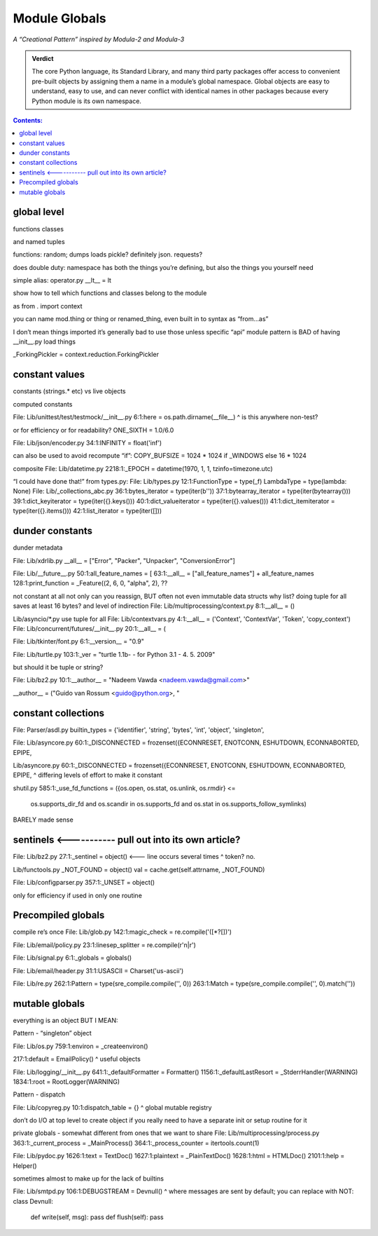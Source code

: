 
================
 Module Globals
================

*A “Creational Pattern” inspired by Modula-2 and Modula-3*

.. admonition:: Verdict

   The core Python language,
   its Standard Library,
   and many third party packages
   offer access to convenient pre-built objects
   by assigning them a name in a module’s global namespace.
   Global objects are easy to understand, easy to use,
   and can never conflict with identical names in other packages
   because every Python module is its own namespace.


.. TODO Add this one I do the singleton:
   Module globals are more common in Python
   than the Gang of Four’s :doc:`gang-of-four/singleton`,
   which was a trick to avoid creating any more global names than necessary
   in languages without the benefit of a module system.

.. contents:: Contents:
   :backlinks: none

.. TODO mention how for verbs, not nouns, we put methods in the global
   namespace; exmaples are random and json modules

global level
============

functions classes

and named tuples

functions: random; dumps loads pickle? definitely json. requests?

does double duty:
namespace has both the things you’re defining,
but also the things you yourself need

simple alias:
operator.py __lt__ = lt

show how to tell which functions and classes belong to the module

as from . import context

you can name mod.thing
or thing
or renamed_thing, even built in to syntax
as “from...as”

I don’t mean things imported
it’s generally bad to use those unless specific “api” module
pattern is BAD of having __init__.py load things

_ForkingPickler = context.reduction.ForkingPickler

constant values
===============

constants (strings.* etc) vs live objects

computed constants

File: Lib/unittest/test/testmock/__init__.py
6:1:here = os.path.dirname(__file__)
^ is this anywhere non-test?

or for efficiency or for readability? ONE_SIXTH = 1.0/6.0

File: Lib/json/encoder.py
34:1:INFINITY = float('inf')

can also be used to avoid recompute “if”:
COPY_BUFSIZE = 1024 * 1024 if _WINDOWS else 16 * 1024

composite
File: Lib/datetime.py
2218:1:_EPOCH = datetime(1970, 1, 1, tzinfo=timezone.utc)

“I could have done that!”
from types.py:
File: Lib/types.py
12:1:FunctionType = type(_f)
LambdaType = type(lambda: None)
File: Lib/_collections_abc.py
36:1:bytes_iterator = type(iter(b''))
37:1:bytearray_iterator = type(iter(bytearray()))
39:1:dict_keyiterator = type(iter({}.keys()))
40:1:dict_valueiterator = type(iter({}.values()))
41:1:dict_itemiterator = type(iter({}.items()))
42:1:list_iterator = type(iter([]))

dunder constants
================

dunder metadata

File: Lib/xdrlib.py
__all__ = ["Error", "Packer", "Unpacker", "ConversionError"]

File: Lib/__future__.py
50:1:all_feature_names = [
63:1:__all__ = ["all_feature_names"] + all_feature_names
128:1:print_function = _Feature((2, 6, 0, "alpha", 2),
??

not constant at all
not only can you reassign, BUT often not even immutable data structs
why list?
doing tuple for all saves at least 16 bytes? and level of indirection
File: Lib/multiprocessing/context.py
8:1:__all__ = ()

Lib/asyncio/*.py use tuple for all
File: Lib/contextvars.py
4:1:__all__ = ('Context', 'ContextVar', 'Token', 'copy_context')
File: Lib/concurrent/futures/__init__.py
20:1:__all__ = (

File: Lib/tkinter/font.py
6:1:__version__ = "0.9"

File: Lib/turtle.py
103:1:_ver = "turtle 1.1b- - for Python 3.1   -  4. 5. 2009"

but should it be tuple or string?

File: Lib/bz2.py
10:1:__author__ = "Nadeem Vawda <nadeem.vawda@gmail.com>"

__author__ = ("Guido van Rossum <guido@python.org>, "

constant collections
====================

File: Parser/asdl.py
builtin_types = {'identifier', 'string', 'bytes', 'int', 'object', 'singleton',

File: Lib/asyncore.py
60:1:_DISCONNECTED = frozenset({ECONNRESET, ENOTCONN, ESHUTDOWN, ECONNABORTED, EPIPE,

Lib/asyncore.py
60:1:_DISCONNECTED = frozenset({ECONNRESET, ENOTCONN, ESHUTDOWN, ECONNABORTED, EPIPE,
^ differing levels of effort to make it constant

shutil.py
585:1:_use_fd_functions = ({os.open, os.stat, os.unlink, os.rmdir} <=
                     os.supports_dir_fd and
                     os.scandir in os.supports_fd and
                     os.stat in os.supports_follow_symlinks)
BARELY made sense

sentinels   <----------- pull out into its own article?
=========

File: Lib/bz2.py
27:1:_sentinel = object()  <--- line occurs several times
^ token? no.

Lib/functools.py
_NOT_FOUND = object()
val = cache.get(self.attrname, _NOT_FOUND)

File: Lib/configparser.py
357:1:_UNSET = object()

only for efficiency if used in only one routine

Precompiled globals
===================

compile re’s once
File: Lib/glob.py
142:1:magic_check = re.compile('([*?[])')

File: Lib/email/policy.py
23:1:linesep_splitter = re.compile(r'\n|\r')

File: Lib/signal.py
6:1:_globals = globals()

File: Lib/email/header.py
31:1:USASCII = Charset('us-ascii')

File: Lib/re.py
262:1:Pattern = type(sre_compile.compile('', 0))
263:1:Match = type(sre_compile.compile('', 0).match(''))

mutable globals
===============

everything is an object BUT I MEAN:

Pattern - “singleton” object

File: Lib/os.py
759:1:environ = _createenviron()

217:1:default = EmailPolicy()
^ useful objects

File: Lib/logging/__init__.py
641:1:_defaultFormatter = Formatter()
1156:1:_defaultLastResort = _StderrHandler(WARNING)
1834:1:root = RootLogger(WARNING)

Pattern - dispatch

File: Lib/copyreg.py
10:1:dispatch_table = {}
^ global mutable registry

don’t do I/O at top level to create object
if you really need to have a separate init or setup routine for it

private globals - somewhat different from ones that we want to share
File: Lib/multiprocessing/process.py
363:1:_current_process = _MainProcess()
364:1:_process_counter = itertools.count(1)

File: Lib/pydoc.py
1626:1:text = TextDoc()
1627:1:plaintext = _PlainTextDoc()
1628:1:html = HTMLDoc()
2101:1:help = Helper()

sometimes almost to make up for the lack of builtins

File: Lib/smtpd.py
106:1:DEBUGSTREAM = Devnull()
^ where messages are sent by default; you can replace with NOT:
class Devnull:
    def write(self, msg): pass
    def flush(self): pass
